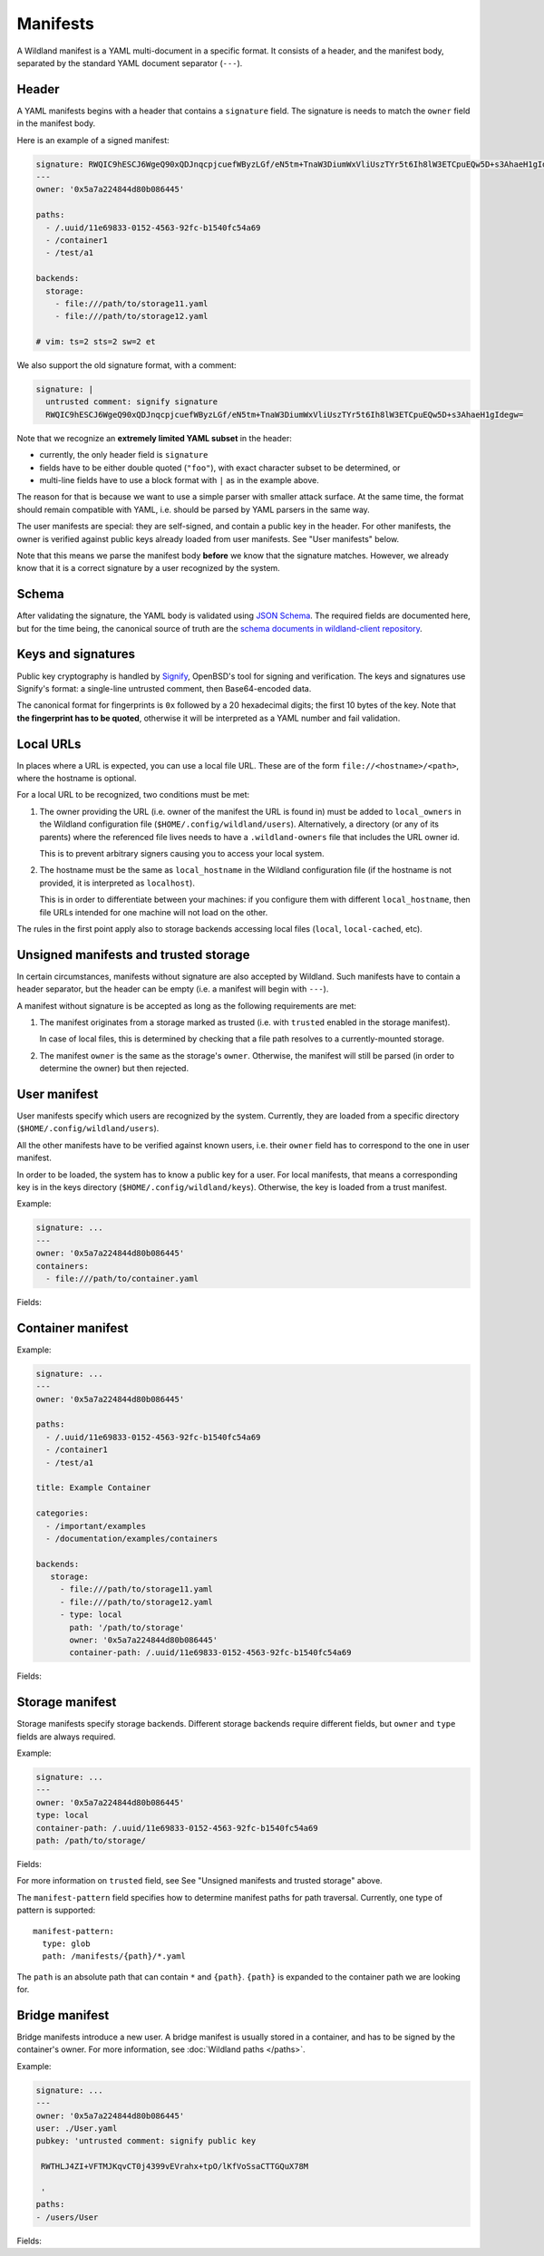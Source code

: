 Manifests
=========

A Wildland manifest is a YAML multi-document in a specific format. It consists
of a header, and the manifest body, separated by the standard YAML document
separator (``---``).

Header
------

A YAML manifests begins with a header that contains a ``signature`` field. The
signature is needs to match the ``owner`` field in the manifest body.

Here is an example of a signed manifest:

.. code-block:: yaml

   signature: RWQIC9hESCJ6WgeQ90xQDJnqcpjcuefWByzLGf/eN5tm+TnaW3DiumWxVliUszTYr5t6Ih8lW3ETCpuEQw5D+s3AhaeH1gIdegw=
   ---
   owner: '0x5a7a224844d80b086445'

   paths:
     - /.uuid/11e69833-0152-4563-92fc-b1540fc54a69
     - /container1
     - /test/a1

   backends:
     storage:
       - file:///path/to/storage11.yaml
       - file:///path/to/storage12.yaml

   # vim: ts=2 sts=2 sw=2 et

We also support the old signature format, with a comment:

.. code-block:: yaml

   signature: |
     untrusted comment: signify signature
     RWQIC9hESCJ6WgeQ90xQDJnqcpjcuefWByzLGf/eN5tm+TnaW3DiumWxVliUszTYr5t6Ih8lW3ETCpuEQw5D+s3AhaeH1gIdegw=

Note that we recognize an **extremely limited YAML subset** in the header:

* currently, the only header field is ``signature``
* fields have to be either double quoted (``"foo"``), with exact character
  subset to be determined, or
* multi-line fields have to use a block format with ``|`` as in the example
  above.

The reason for that is because we want to use a simple parser with smaller
attack surface. At the same time, the format should remain compatible with
YAML, i.e. should be parsed by YAML parsers in the same way.

The user manifests are special: they are self-signed, and contain a public key
in the header. For other manifests, the owner is verified against public keys
already loaded from user manifests. See "User manifests" below.

Note that this means we parse the manifest body **before** we know that the
signature matches. However, we already know that it is a correct signature by
a user recognized by the system.

Schema
------

After validating the signature, the YAML body is validated using `JSON Schema
<https://json-schema.org/>`_. The required fields are documented here, but for
the time being, the canonical source of truth are the `schema documents in
wildland-client repository
<https://gitlab.com/wild-land/wildland-client/-/tree/master/wildland/schemas>`_.

Keys and signatures
-------------------

Public key cryptography is handled by `Signify
<https://github.com/aperezdc/signify>`_, OpenBSD's tool for signing and
verification. The keys and signatures use Signify's format: a single-line
untrusted comment, then Base64-encoded data.

The canonical format for fingerprints is ``0x`` followed by a 20 hexadecimal
digits; the first 10 bytes of the key. Note that **the fingerprint has to be
quoted**, otherwise it will be interpreted as a YAML number and fail
validation.

Local URLs
----------

In places where a URL is expected, you can use a local file URL. These are of
the form ``file://<hostname>/<path>``, where the hostname is optional.

For a local URL to be recognized, two conditions must be met:

1. The owner providing the URL (i.e. owner of the manifest the URL is found
   in) must be added to ``local_owners`` in the Wildland configuration file
   (``$HOME/.config/wildland/users``). Alternatively, a directory (or any of
   its parents) where the referenced file lives needs to have a
   ``.wildland-owners`` file that includes the URL owner id.

   This is to prevent arbitrary signers causing you to access your local
   system.

2. The hostname must be the same as ``local_hostname`` in the Wildland
   configuration file (if the hostname is not provided, it is interpreted as
   ``localhost``).

   This is in order to differentiate between your machines: if you configure
   them with different ``local_hostname``, then file URLs intended for one
   machine will not load on the other.

The rules in the first point apply also to storage backends accessing local
files (``local``, ``local-cached``, etc).

Unsigned manifests and trusted storage
--------------------------------------

In certain circumstances, manifests without signature are also accepted by
Wildland. Such manifests have to contain a header separator, but the header can
be empty (i.e. a manifest will begin with ``---``).

A manifest without signature is be accepted as long as the following
requirements are met:

1. The manifest originates from a storage marked as trusted (i.e. with
   ``trusted`` enabled in the storage manifest).

   In case of local files, this is determined by checking that a file path
   resolves to a currently-mounted storage.

2. The manifest ``owner`` is the same as the storage's ``owner``. Otherwise,
   the manifest will still be parsed (in order to determine the owner) but
   then rejected.


User manifest
-------------

User manifests specify which users are recognized by the system. Currently,
they are loaded from a specific directory (``$HOME/.config/wildland/users``).

All the other manifests have to be verified against known users, i.e. their
``owner`` field has to correspond to the one in user manifest.

In order to be loaded, the system has to know a public key for a user. For
local manifests, that means a corresponding key is in the keys directory
(``$HOME/.config/wildland/keys``). Otherwise, the key is loaded from a trust
manifest.

Example:

.. code-block:: yaml

    signature: ...
    ---
    owner: '0x5a7a224844d80b086445'
    containers:
      - file:///path/to/container.yaml

Fields:

.. schema:: user.schema.json

Container manifest
------------------

Example:

.. code-block:: yaml

   signature: ...
   ---
   owner: '0x5a7a224844d80b086445'

   paths:
     - /.uuid/11e69833-0152-4563-92fc-b1540fc54a69
     - /container1
     - /test/a1

   title: Example Container

   categories:
     - /important/examples
     - /documentation/examples/containers

   backends:
      storage:
        - file:///path/to/storage11.yaml
        - file:///path/to/storage12.yaml
        - type: local
          path: '/path/to/storage'
          owner: '0x5a7a224844d80b086445'
          container-path: /.uuid/11e69833-0152-4563-92fc-b1540fc54a69

Fields:

.. schema:: container.schema.json

Storage manifest
----------------

Storage manifests specify storage backends. Different storage backends require
different fields, but ``owner`` and ``type`` fields are always required.

Example:

.. code-block:: yaml

   signature: ...
   ---
   owner: '0x5a7a224844d80b086445'
   type: local
   container-path: /.uuid/11e69833-0152-4563-92fc-b1540fc54a69
   path: /path/to/storage/

Fields:

.. schema:: storage.schema.json

For more information on ``trusted`` field, see See "Unsigned manifests and
trusted storage" above.

The ``manifest-pattern`` field specifies how to determine manifest paths for
path traversal. Currently, one type of pattern is supported::

    manifest-pattern:
      type: glob
      path: /manifests/{path}/*.yaml

The ``path`` is an absolute path that can contain ``*`` and ``{path}``.
``{path}`` is expanded to the container path we are looking for.

Bridge manifest
---------------

Bridge manifests introduce a new user. A bridge manifest is usually stored in a
container, and has to be signed by the container's owner. For more
information, see :doc:`Wildland paths </paths>`.

Example:

.. code-block:: yaml

   signature: ...
   ---
   owner: '0x5a7a224844d80b086445'
   user: ./User.yaml
   pubkey: 'untrusted comment: signify public key

    RWTHLJ4ZI+VFTMJKqvCT0j4399vEVrahx+tpO/lKfVoSsaCTTGQuX78M

    '
   paths:
   - /users/User

Fields:

.. schema:: bridge.schema.json
